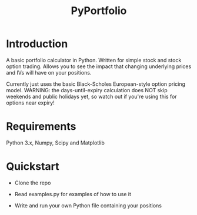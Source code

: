 #+TITLE: PyPortfolio

* Introduction

  A basic portfolio calculator in Python.
  Written for simple stock and stock option trading.
  Allows you to see the impact that changing underlying prices and IVs will have on your positions.

  Currently just uses the basic Black-Scholes European-style option pricing model.
  WARNING: the days-until-expiry calculation does NOT skip weekends and public holidays yet, so watch out if you're using this for options near expiry!

* Requirements

  Python 3.x, Numpy, Scipy and Matplotlib

* Quickstart

  - Clone the repo

  - Read examples.py for examples of how to use it

  - Write and run your own Python file containing your positions
